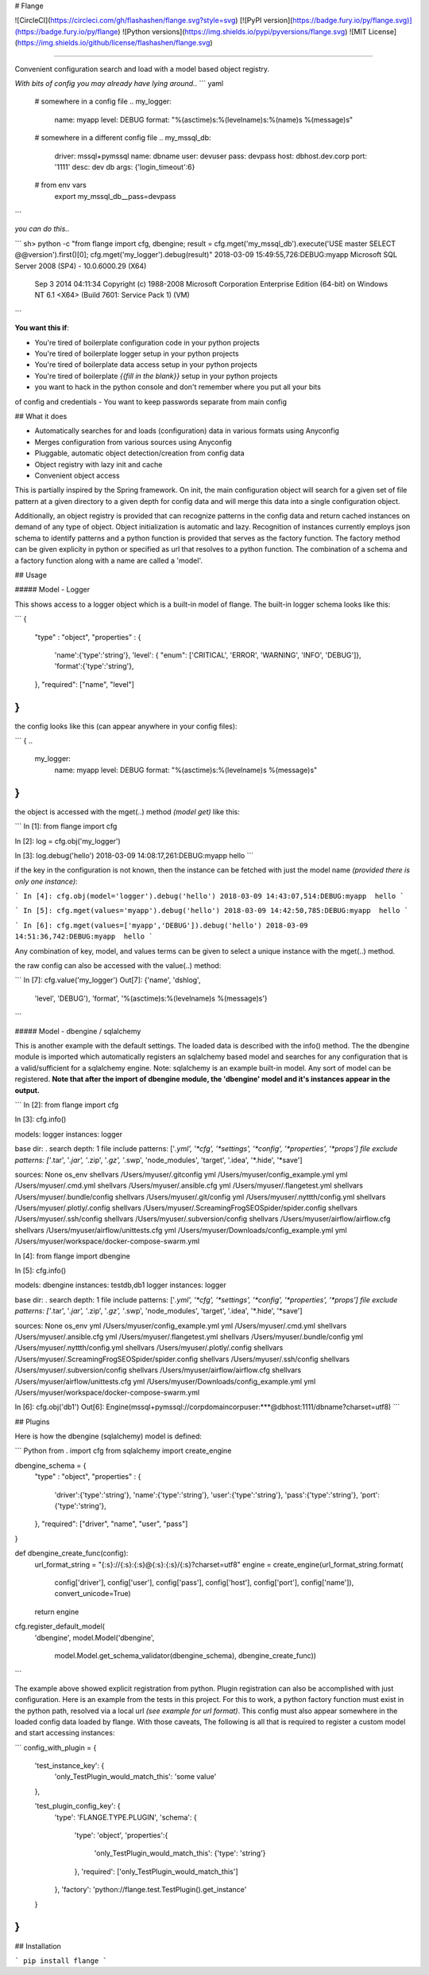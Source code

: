# Flange 

![CircleCI](https://circleci.com/gh/flashashen/flange.svg?style=svg)
[![PyPI version](https://badge.fury.io/py/flange.svg)](https://badge.fury.io/py/flange)
![Python versions](https://img.shields.io/pypi/pyversions/flange.svg)
![MIT License](https://img.shields.io/github/license/flashashen/flange.svg)


---------------------------------------------------------

Convenient configuration search and load with a model based object registry. 

*With bits of config you may already have lying around..*
``` yaml

  # somewhere in a config file ..
  my_logger:
    name: myapp
    level: DEBUG
    format: "%(asctime)s:%(levelname)s:%(name)s  %(message)s"


  # somewhere in a different config file ..
  my_mssql_db:
    driver: mssql+pymssql
    name: dbname
    user: devuser
    pass: devpass
    host: dbhost.dev.corp
    port: '1111'
    desc: dev db
    args: {'login_timeout':6}


  # from env vars
   export my_mssql_db__pass=devpass
```

*you can do this..*

```
sh> python -c "from flange import cfg, dbengine; result = cfg.mget('my_mssql_db').execute('USE master SELECT @@version').first()[0]; cfg.mget('my_logger').debug(result)"
2018-03-09 15:49:55,726:DEBUG:myapp  Microsoft SQL Server 2008 (SP4) - 10.0.6000.29 (X64) 
	Sep  3 2014 04:11:34 
	Copyright (c) 1988-2008 Microsoft Corporation
	Enterprise Edition (64-bit) on Windows NT 6.1 <X64> (Build 7601: Service Pack 1) (VM)
```

**You want this if**:

- You're tired of boilerplate configuration code in your python projects
- You're tired of boilerplate logger setup in your python projects
- You're tired of boilerplate data access setup in your python projects
- You're tired of boilerplate *{{fill in the blank}}* setup in your python projects
- you want to hack in the python console and don't remember where you put all your bits 
of config and credentials
- You want to keep passwords separate from main config


## What it does

- Automatically searches for and loads (configuration) data in various formats using Anyconfig
- Merges configuration from various sources using Anyconfig
- Pluggable, automatic object detection/creation from config data
- Object registry with lazy init and cache
- Convenient object access 

This is partially inspired by the Spring framework. On init, the main configuration object 
will search for a given set of file pattern at a given directory to a given depth for config 
data and will merge this data into a single configuration object.

Additionally, an object registry is provided that can recognize patterns in the config data
and return cached instances on demand of any type of object. Object initialization is automatic and lazy.
Recognition of instances currently employs json schema 
to identify patterns and a python function is provided that serves as the factory function. 
The factory method can be given explicity in python or specified as url that resolves to a 
python function. The combination of a schema and a factory function along with a name are 
called a 'model'.  


## Usage

##### Model - Logger

This shows access to a logger object which is a built-in model of flange. The built-in logger schema looks like this:

```
{
    "type" : "object",
    "properties" : {
        'name':{'type':'string'},
        'level': { "enum": ['CRITICAL', 'ERROR', 'WARNING', 'INFO', 'DEBUG']},
        'format':{'type':'string'},
    },
    "required": ["name", "level"]
}
```

the config looks like this (can appear anywhere in your config files):

```
{
..
  my_logger:
    name: myapp
    level: DEBUG
    format: "%(asctime)s:%(levelname)s %(message)s"
}
```

the object is accessed with the mget(..) method *(model get)*  like this:

```
In [1]: from flange import cfg

In [2]: log = cfg.obj('my_logger')

In [3]: log.debug('hello')
2018-03-09 14:08:17,261:DEBUG:myapp hello
```

if the key in the configuration is not known, then the instance can be fetched
with just the model name *(provided there is only one instance)*:

```
In [4]: cfg.obj(model='logger').debug('hello')
2018-03-09 14:43:07,514:DEBUG:myapp  hello
``` 

.. or just by specifying a value in the instance config with 'values' parameter:

```
In [5]: cfg.mget(values='myapp').debug('hello')
2018-03-09 14:42:50,785:DEBUG:myapp  hello
```

.. or by specifying multiple values in the instance config with 'values' parameter:

```
In [6]: cfg.mget(values=['myapp','DEBUG']).debug('hello')
2018-03-09 14:51:36,742:DEBUG:myapp  hello
```

Any combination of key, model, and values terms can be given to select a 
unique instance with the mget(..) method.


the raw config can also be accessed with the value(..) method:

```
In [7]: cfg.value('my_logger')
Out[7]: 
{'name', 'dshlog',
 'level', 'DEBUG'),
 'format', '%(asctime)s:%(levelname)s %(message)s'}
```


##### Model - dbengine / sqlalchemy 

This is another example with the default settings. The loaded data is described
with the info() method. The the dbengine module is imported which automatically registers 
an sqlalchemy based model and searches for any configuration that is a valid/sufficient for a 
sqlalchemy engine. Note: sqlalchemy is an example built-in model. Any sort of model can be 
registered. **Note that after the import of dbengine module, the 'dbengine' model and it's instances
appear in the output.**

```
In [2]: from flange import cfg

In [3]: cfg.info()

models:
logger               instances: logger

base dir: 	.
search depth: 	1
file include patterns: 	['*.yml', '*cfg', '*settings', '*config', '*properties', '*props']
file exclude patterns: 	['*.tar', '*.jar', '*.zip', '*.gz', '*.swp', 'node_modules', 'target', '.idea', '*.hide', '*save']

sources:
None                 os_env
shellvars            /Users/myuser/.gitconfig
yml                  /Users/myuser/config_example.yml
yml                  /Users/myuser/.cmd.yml
shellvars            /Users/myuser/.ansible.cfg
yml                  /Users/myuser/.flangetest.yml
shellvars            /Users/myuser/.bundle/config
shellvars            /Users/myuser/.git/config
yml                  /Users/myuser/.nyttth/config.yml
shellvars            /Users/myuser/.plotly/.config
shellvars            /Users/myuser/.ScreamingFrogSEOSpider/spider.config
shellvars            /Users/myuser/.ssh/config
shellvars            /Users/myuser/.subversion/config
shellvars            /Users/myuser/airflow/airflow.cfg
shellvars            /Users/myuser/airflow/unittests.cfg
yml                  /Users/myuser/Downloads/config_example.yml
yml                  /Users/myuser/workspace/docker-compose-swarm.yml

In [4]: from flange import dbengine

In [5]: cfg.info()

models:
dbengine             instances: testdb,db1
logger               instances: logger

base dir: 	.
search depth: 	1
file include patterns: 	['*.yml', '*cfg', '*settings', '*config', '*properties', '*props']
file exclude patterns: 	['*.tar', '*.jar', '*.zip', '*.gz', '*.swp', 'node_modules', 'target', '.idea', '*.hide', '*save']

sources:
None                 os_env
yml                  /Users/myuser/config_example.yml
yml                  /Users/myuser/.cmd.yml
shellvars            /Users/myuser/.ansible.cfg
yml                  /Users/myuser/.flangetest.yml
shellvars            /Users/myuser/.bundle/config
yml                  /Users/myuser/.nyttth/config.yml
shellvars            /Users/myuser/.plotly/.config
shellvars            /Users/myuser/.ScreamingFrogSEOSpider/spider.config
shellvars            /Users/myuser/.ssh/config
shellvars            /Users/myuser/.subversion/config
shellvars            /Users/myuser/airflow/airflow.cfg
shellvars            /Users/myuser/airflow/unittests.cfg
yml                  /Users/myuser/Downloads/config_example.yml
yml                  /Users/myuser/workspace/docker-compose-swarm.yml


In [6]: cfg.obj('db1')
Out[6]: Engine(mssql+pymssql://corpdomain\corpuser:***@dbhost:1111/dbname?charset=utf8)
```

## Plugins

Here is how the dbengine (sqlalchemy) model is defined:

``` Python
from . import cfg
from sqlalchemy import create_engine

dbengine_schema = {
    "type" : "object",
    "properties" : {
        'driver':{'type':'string'},
        'name':{'type':'string'},
        'user':{'type':'string'},
        'pass':{'type':'string'},
        'port':{'type':'string'},
    },
    "required": ["driver", "name", "user", "pass"]
}

def dbengine_create_func(config):
    url_format_string = "{:s}://{:s}:{:s}@{:s}:{:s}/{:s}?charset=utf8"
    engine = create_engine(url_format_string.format(
        config['driver'],
        config['user'],
        config['pass'],
        config['host'],
        config['port'],
        config['name']), convert_unicode=True)

    return engine


cfg.register_default_model(
    'dbengine',
    model.Model('dbengine',
                model.Model.get_schema_validator(dbengine_schema),
                dbengine_create_func))

```

The example above showed explicit registration from python. Plugin registration can also be accomplished 
with just configuration. Here is an example from the 
tests in this project. For this to work, a python factory function must exist in the python 
path, resolved via a local url *(see example for url format)*. This config must also appear somewhere in the loaded
config data loaded by flange. With those caveats, The following is all 
that is required to register a custom model and start accessing instances: 

```
config_with_plugin = {

    'test_instance_key': {
        'only_TestPlugin_would_match_this': 'some value'
    },

    'test_plugin_config_key': {
        'type': 'FLANGE.TYPE.PLUGIN',
        'schema': {
            'type': 'object',
            'properties':{
                'only_TestPlugin_would_match_this': {'type': 'string'}
            },
            'required': ['only_TestPlugin_would_match_this']
        },
        'factory': 'python://flange.test.TestPlugin().get_instance'
    }
}
```


## Installation

```
pip install flange
```



